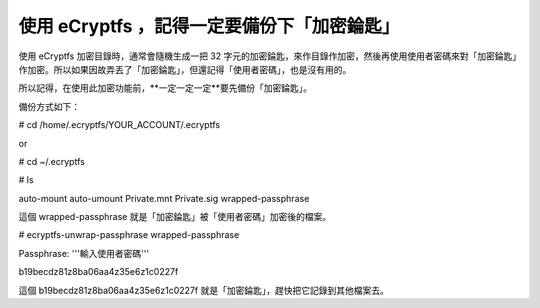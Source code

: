 使用 eCryptfs ，記得一定要備份下「加密錀匙」
================================================================================

使用 eCryptfs 加密目錄時，通常會隨機生成一把 32
字元的加密錀匙，來作目錄作加密，然後再使用使用者密碼來對「加密錀匙」作加密。所以如果因故弄丟了「加密錀匙」，但還記得「使用者密碼」，也是沒有用的。




所以記得，在使用此加密功能前，**一定一定一定**要先備份「加密錀匙」。




備份方式如下：




# cd /home/.ecryptfs/YOUR_ACCOUNT/.ecryptfs

or

# cd ~/.ecryptfs




# ls

auto-mount auto-umount Private.mnt Private.sig wrapped-passphrase




這個 wrapped-passphrase 就是「加密錀匙」被「使用者密碼」加密後的檔案。




# ecryptfs-unwrap-passphrase wrapped-passphrase

Passphrase: '''輸入使用者密碼'''

b19becdz81z8ba06aa4z35e6z1c0227f




這個 b19becdz81z8ba06aa4z35e6z1c0227f 就是「加密錀匙」，趕快把它記錄到其他檔案去。

.. author:: default
.. categories:: chinese
.. tags:: ecryptfs, linux, ubuntu
.. comments::